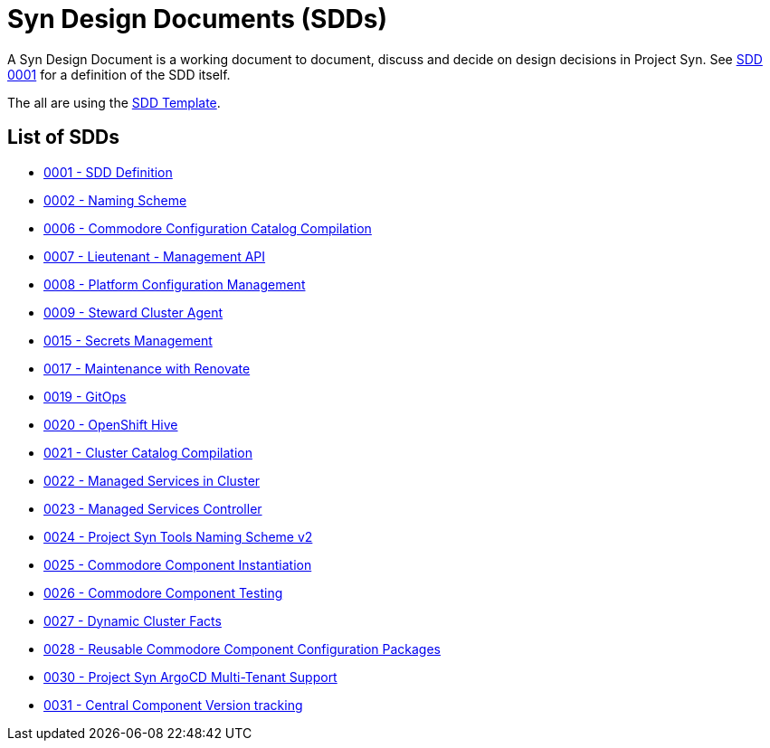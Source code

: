 = Syn Design Documents (SDDs)

A Syn Design Document is a working document to document, discuss and decide on design decisions in Project Syn. See xref:0001-sdd-definition.adoc[SDD 0001] for a definition of the SDD itself.

The all are using the xref:sdd-template.adoc[SDD Template].

== List of SDDs

* xref:0001-sdd-definition.adoc[0001 - SDD Definition]
* xref:0002-naming-scheme.adoc[0002 - Naming Scheme]
* xref:0006-commodore-configuration-catalog-compilation.adoc[0006 - Commodore Configuration Catalog Compilation]
* xref:0007-lieutenant-management-api.adoc[0007 - Lieutenant - Management API]
* xref:0008-platform-configuration-management.adoc[0008 - Platform Configuration Management]
* xref:0009-steward-cluster-agent.adoc[0009 - Steward Cluster Agent]
* xref:0015-secrets-management.adoc[0015 - Secrets Management]
* xref:0017-maintenance-with-renovate.adoc[0017 - Maintenance with Renovate]
* xref:0019-gitops.adoc[0019 - GitOps]
* xref:0020-openshift-hive.adoc[0020 - OpenShift Hive]
* xref:0021-cluster-catalog-compilation.adoc[0021 - Cluster Catalog Compilation]
* xref:0022-managed-services-in-cluster.adoc[0022 - Managed Services in Cluster]
* xref:0023-managed-services-controller.adoc[0023 - Managed Services Controller]
* xref:0024-naming-scheme-v2.adoc[0024 - Project Syn Tools Naming Scheme v2]
* xref:0025-commodore-component-instantiation.adoc[0025 - Commodore Component Instantiation]
* xref:0026-commodore-component-testing.adoc[0026 - Commodore Component Testing]
* xref:0027-dynamic-cluster-facts.adoc[0027 - Dynamic Cluster Facts]
* xref:0028-reusable-config-packages.adoc[0028 - Reusable Commodore Component Configuration Packages]
* xref:0030-argocd-multitenancy.adoc[0030 - Project Syn ArgoCD Multi-Tenant Support]
* xref:0031-component-version-tracking.adoc[0031 - Central Component Version tracking]
